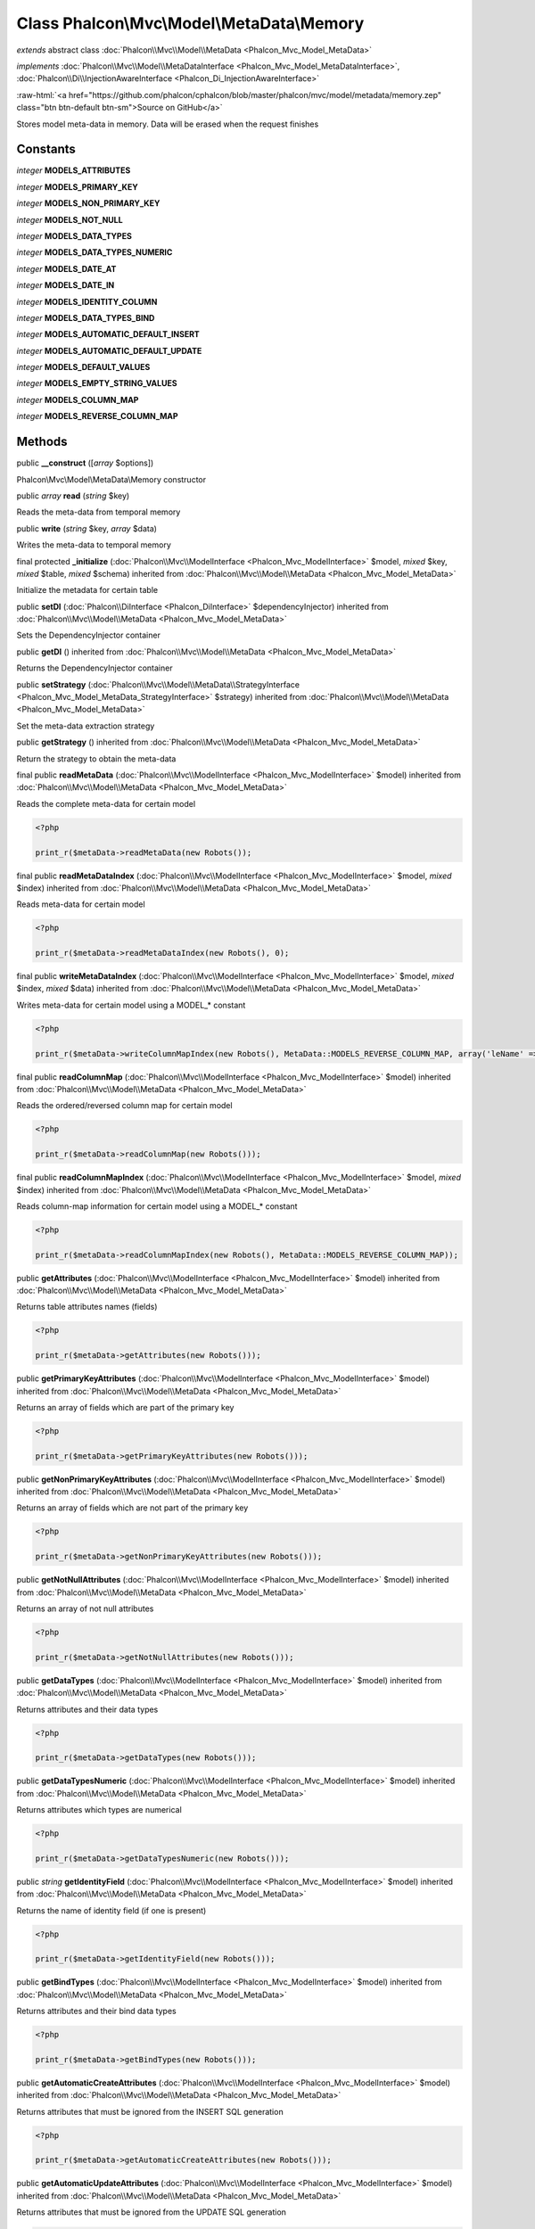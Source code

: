 Class **Phalcon\\Mvc\\Model\\MetaData\\Memory**
===============================================

*extends* abstract class :doc:`Phalcon\\Mvc\\Model\\MetaData <Phalcon_Mvc_Model_MetaData>`

*implements* :doc:`Phalcon\\Mvc\\Model\\MetaDataInterface <Phalcon_Mvc_Model_MetaDataInterface>`, :doc:`Phalcon\\Di\\InjectionAwareInterface <Phalcon_Di_InjectionAwareInterface>`

.. role:: raw-html(raw)
   :format: html

:raw-html:`<a href="https://github.com/phalcon/cphalcon/blob/master/phalcon/mvc/model/metadata/memory.zep" class="btn btn-default btn-sm">Source on GitHub</a>`

Stores model meta-data in memory. Data will be erased when the request finishes


Constants
---------

*integer* **MODELS_ATTRIBUTES**

*integer* **MODELS_PRIMARY_KEY**

*integer* **MODELS_NON_PRIMARY_KEY**

*integer* **MODELS_NOT_NULL**

*integer* **MODELS_DATA_TYPES**

*integer* **MODELS_DATA_TYPES_NUMERIC**

*integer* **MODELS_DATE_AT**

*integer* **MODELS_DATE_IN**

*integer* **MODELS_IDENTITY_COLUMN**

*integer* **MODELS_DATA_TYPES_BIND**

*integer* **MODELS_AUTOMATIC_DEFAULT_INSERT**

*integer* **MODELS_AUTOMATIC_DEFAULT_UPDATE**

*integer* **MODELS_DEFAULT_VALUES**

*integer* **MODELS_EMPTY_STRING_VALUES**

*integer* **MODELS_COLUMN_MAP**

*integer* **MODELS_REVERSE_COLUMN_MAP**

Methods
-------

public  **__construct** ([*array* $options])

Phalcon\\Mvc\\Model\\MetaData\\Memory constructor



public *array*  **read** (*string* $key)

Reads the meta-data from temporal memory



public  **write** (*string* $key, *array* $data)

Writes the meta-data to temporal memory



final protected  **_initialize** (:doc:`Phalcon\\Mvc\\ModelInterface <Phalcon_Mvc_ModelInterface>` $model, *mixed* $key, *mixed* $table, *mixed* $schema) inherited from :doc:`Phalcon\\Mvc\\Model\\MetaData <Phalcon_Mvc_Model_MetaData>`

Initialize the metadata for certain table



public  **setDI** (:doc:`Phalcon\\DiInterface <Phalcon_DiInterface>` $dependencyInjector) inherited from :doc:`Phalcon\\Mvc\\Model\\MetaData <Phalcon_Mvc_Model_MetaData>`

Sets the DependencyInjector container



public  **getDI** () inherited from :doc:`Phalcon\\Mvc\\Model\\MetaData <Phalcon_Mvc_Model_MetaData>`

Returns the DependencyInjector container



public  **setStrategy** (:doc:`Phalcon\\Mvc\\Model\\MetaData\\StrategyInterface <Phalcon_Mvc_Model_MetaData_StrategyInterface>` $strategy) inherited from :doc:`Phalcon\\Mvc\\Model\\MetaData <Phalcon_Mvc_Model_MetaData>`

Set the meta-data extraction strategy



public  **getStrategy** () inherited from :doc:`Phalcon\\Mvc\\Model\\MetaData <Phalcon_Mvc_Model_MetaData>`

Return the strategy to obtain the meta-data



final public  **readMetaData** (:doc:`Phalcon\\Mvc\\ModelInterface <Phalcon_Mvc_ModelInterface>` $model) inherited from :doc:`Phalcon\\Mvc\\Model\\MetaData <Phalcon_Mvc_Model_MetaData>`

Reads the complete meta-data for certain model 

.. code-block:: php

    <?php

    print_r($metaData->readMetaData(new Robots());




final public  **readMetaDataIndex** (:doc:`Phalcon\\Mvc\\ModelInterface <Phalcon_Mvc_ModelInterface>` $model, *mixed* $index) inherited from :doc:`Phalcon\\Mvc\\Model\\MetaData <Phalcon_Mvc_Model_MetaData>`

Reads meta-data for certain model 

.. code-block:: php

    <?php

    print_r($metaData->readMetaDataIndex(new Robots(), 0);




final public  **writeMetaDataIndex** (:doc:`Phalcon\\Mvc\\ModelInterface <Phalcon_Mvc_ModelInterface>` $model, *mixed* $index, *mixed* $data) inherited from :doc:`Phalcon\\Mvc\\Model\\MetaData <Phalcon_Mvc_Model_MetaData>`

Writes meta-data for certain model using a MODEL_* constant 

.. code-block:: php

    <?php

    print_r($metaData->writeColumnMapIndex(new Robots(), MetaData::MODELS_REVERSE_COLUMN_MAP, array('leName' => 'name')));




final public  **readColumnMap** (:doc:`Phalcon\\Mvc\\ModelInterface <Phalcon_Mvc_ModelInterface>` $model) inherited from :doc:`Phalcon\\Mvc\\Model\\MetaData <Phalcon_Mvc_Model_MetaData>`

Reads the ordered/reversed column map for certain model 

.. code-block:: php

    <?php

    print_r($metaData->readColumnMap(new Robots()));




final public  **readColumnMapIndex** (:doc:`Phalcon\\Mvc\\ModelInterface <Phalcon_Mvc_ModelInterface>` $model, *mixed* $index) inherited from :doc:`Phalcon\\Mvc\\Model\\MetaData <Phalcon_Mvc_Model_MetaData>`

Reads column-map information for certain model using a MODEL_* constant 

.. code-block:: php

    <?php

    print_r($metaData->readColumnMapIndex(new Robots(), MetaData::MODELS_REVERSE_COLUMN_MAP));




public  **getAttributes** (:doc:`Phalcon\\Mvc\\ModelInterface <Phalcon_Mvc_ModelInterface>` $model) inherited from :doc:`Phalcon\\Mvc\\Model\\MetaData <Phalcon_Mvc_Model_MetaData>`

Returns table attributes names (fields) 

.. code-block:: php

    <?php

    print_r($metaData->getAttributes(new Robots()));




public  **getPrimaryKeyAttributes** (:doc:`Phalcon\\Mvc\\ModelInterface <Phalcon_Mvc_ModelInterface>` $model) inherited from :doc:`Phalcon\\Mvc\\Model\\MetaData <Phalcon_Mvc_Model_MetaData>`

Returns an array of fields which are part of the primary key 

.. code-block:: php

    <?php

    print_r($metaData->getPrimaryKeyAttributes(new Robots()));




public  **getNonPrimaryKeyAttributes** (:doc:`Phalcon\\Mvc\\ModelInterface <Phalcon_Mvc_ModelInterface>` $model) inherited from :doc:`Phalcon\\Mvc\\Model\\MetaData <Phalcon_Mvc_Model_MetaData>`

Returns an array of fields which are not part of the primary key 

.. code-block:: php

    <?php

    print_r($metaData->getNonPrimaryKeyAttributes(new Robots()));




public  **getNotNullAttributes** (:doc:`Phalcon\\Mvc\\ModelInterface <Phalcon_Mvc_ModelInterface>` $model) inherited from :doc:`Phalcon\\Mvc\\Model\\MetaData <Phalcon_Mvc_Model_MetaData>`

Returns an array of not null attributes 

.. code-block:: php

    <?php

    print_r($metaData->getNotNullAttributes(new Robots()));




public  **getDataTypes** (:doc:`Phalcon\\Mvc\\ModelInterface <Phalcon_Mvc_ModelInterface>` $model) inherited from :doc:`Phalcon\\Mvc\\Model\\MetaData <Phalcon_Mvc_Model_MetaData>`

Returns attributes and their data types 

.. code-block:: php

    <?php

    print_r($metaData->getDataTypes(new Robots()));




public  **getDataTypesNumeric** (:doc:`Phalcon\\Mvc\\ModelInterface <Phalcon_Mvc_ModelInterface>` $model) inherited from :doc:`Phalcon\\Mvc\\Model\\MetaData <Phalcon_Mvc_Model_MetaData>`

Returns attributes which types are numerical 

.. code-block:: php

    <?php

    print_r($metaData->getDataTypesNumeric(new Robots()));




public *string*  **getIdentityField** (:doc:`Phalcon\\Mvc\\ModelInterface <Phalcon_Mvc_ModelInterface>` $model) inherited from :doc:`Phalcon\\Mvc\\Model\\MetaData <Phalcon_Mvc_Model_MetaData>`

Returns the name of identity field (if one is present) 

.. code-block:: php

    <?php

    print_r($metaData->getIdentityField(new Robots()));




public  **getBindTypes** (:doc:`Phalcon\\Mvc\\ModelInterface <Phalcon_Mvc_ModelInterface>` $model) inherited from :doc:`Phalcon\\Mvc\\Model\\MetaData <Phalcon_Mvc_Model_MetaData>`

Returns attributes and their bind data types 

.. code-block:: php

    <?php

    print_r($metaData->getBindTypes(new Robots()));




public  **getAutomaticCreateAttributes** (:doc:`Phalcon\\Mvc\\ModelInterface <Phalcon_Mvc_ModelInterface>` $model) inherited from :doc:`Phalcon\\Mvc\\Model\\MetaData <Phalcon_Mvc_Model_MetaData>`

Returns attributes that must be ignored from the INSERT SQL generation 

.. code-block:: php

    <?php

    print_r($metaData->getAutomaticCreateAttributes(new Robots()));




public  **getAutomaticUpdateAttributes** (:doc:`Phalcon\\Mvc\\ModelInterface <Phalcon_Mvc_ModelInterface>` $model) inherited from :doc:`Phalcon\\Mvc\\Model\\MetaData <Phalcon_Mvc_Model_MetaData>`

Returns attributes that must be ignored from the UPDATE SQL generation 

.. code-block:: php

    <?php

    print_r($metaData->getAutomaticUpdateAttributes(new Robots()));




public  **setAutomaticCreateAttributes** (:doc:`Phalcon\\Mvc\\ModelInterface <Phalcon_Mvc_ModelInterface>` $model, *array* $attributes) inherited from :doc:`Phalcon\\Mvc\\Model\\MetaData <Phalcon_Mvc_Model_MetaData>`

Set the attributes that must be ignored from the INSERT SQL generation 

.. code-block:: php

    <?php

    $metaData->setAutomaticCreateAttributes(new Robots(), array('created_at' => true));




public  **setAutomaticUpdateAttributes** (:doc:`Phalcon\\Mvc\\ModelInterface <Phalcon_Mvc_ModelInterface>` $model, *array* $attributes) inherited from :doc:`Phalcon\\Mvc\\Model\\MetaData <Phalcon_Mvc_Model_MetaData>`

Set the attributes that must be ignored from the UPDATE SQL generation 

.. code-block:: php

    <?php

    $metaData->setAutomaticUpdateAttributes(new Robots(), array('modified_at' => true));




public  **setEmptyStringAttributes** (:doc:`Phalcon\\Mvc\\ModelInterface <Phalcon_Mvc_ModelInterface>` $model, *array* $attributes) inherited from :doc:`Phalcon\\Mvc\\Model\\MetaData <Phalcon_Mvc_Model_MetaData>`

Set the attributes that allow empty string values 

.. code-block:: php

    <?php

    $metaData->setEmptyStringAttributes(new Robots(), array('name' => true));




public  **getEmptyStringAttributes** (:doc:`Phalcon\\Mvc\\ModelInterface <Phalcon_Mvc_ModelInterface>` $model) inherited from :doc:`Phalcon\\Mvc\\Model\\MetaData <Phalcon_Mvc_Model_MetaData>`

Returns attributes allow empty strings 

.. code-block:: php

    <?php

    print_r($metaData->getEmptyStringAttributes(new Robots()));




public  **getDefaultValues** (:doc:`Phalcon\\Mvc\\ModelInterface <Phalcon_Mvc_ModelInterface>` $model) inherited from :doc:`Phalcon\\Mvc\\Model\\MetaData <Phalcon_Mvc_Model_MetaData>`

Returns attributes (which have default values) and their default values 

.. code-block:: php

    <?php

    print_r($metaData->getDefaultValues(new Robots()));




public  **getColumnMap** (:doc:`Phalcon\\Mvc\\ModelInterface <Phalcon_Mvc_ModelInterface>` $model) inherited from :doc:`Phalcon\\Mvc\\Model\\MetaData <Phalcon_Mvc_Model_MetaData>`

Returns the column map if any 

.. code-block:: php

    <?php

    print_r($metaData->getColumnMap(new Robots()));




public  **getReverseColumnMap** (:doc:`Phalcon\\Mvc\\ModelInterface <Phalcon_Mvc_ModelInterface>` $model) inherited from :doc:`Phalcon\\Mvc\\Model\\MetaData <Phalcon_Mvc_Model_MetaData>`

Returns the reverse column map if any 

.. code-block:: php

    <?php

    print_r($metaData->getReverseColumnMap(new Robots()));




public  **hasAttribute** (:doc:`Phalcon\\Mvc\\ModelInterface <Phalcon_Mvc_ModelInterface>` $model, *mixed* $attribute) inherited from :doc:`Phalcon\\Mvc\\Model\\MetaData <Phalcon_Mvc_Model_MetaData>`

Check if a model has certain attribute 

.. code-block:: php

    <?php

    var_dump($metaData->hasAttribute(new Robots(), 'name'));




public  **isEmpty** () inherited from :doc:`Phalcon\\Mvc\\Model\\MetaData <Phalcon_Mvc_Model_MetaData>`

Checks if the internal meta-data container is empty 

.. code-block:: php

    <?php

    var_dump($metaData->isEmpty());




public  **reset** () inherited from :doc:`Phalcon\\Mvc\\Model\\MetaData <Phalcon_Mvc_Model_MetaData>`

Resets internal meta-data in order to regenerate it 

.. code-block:: php

    <?php

    $metaData->reset();




